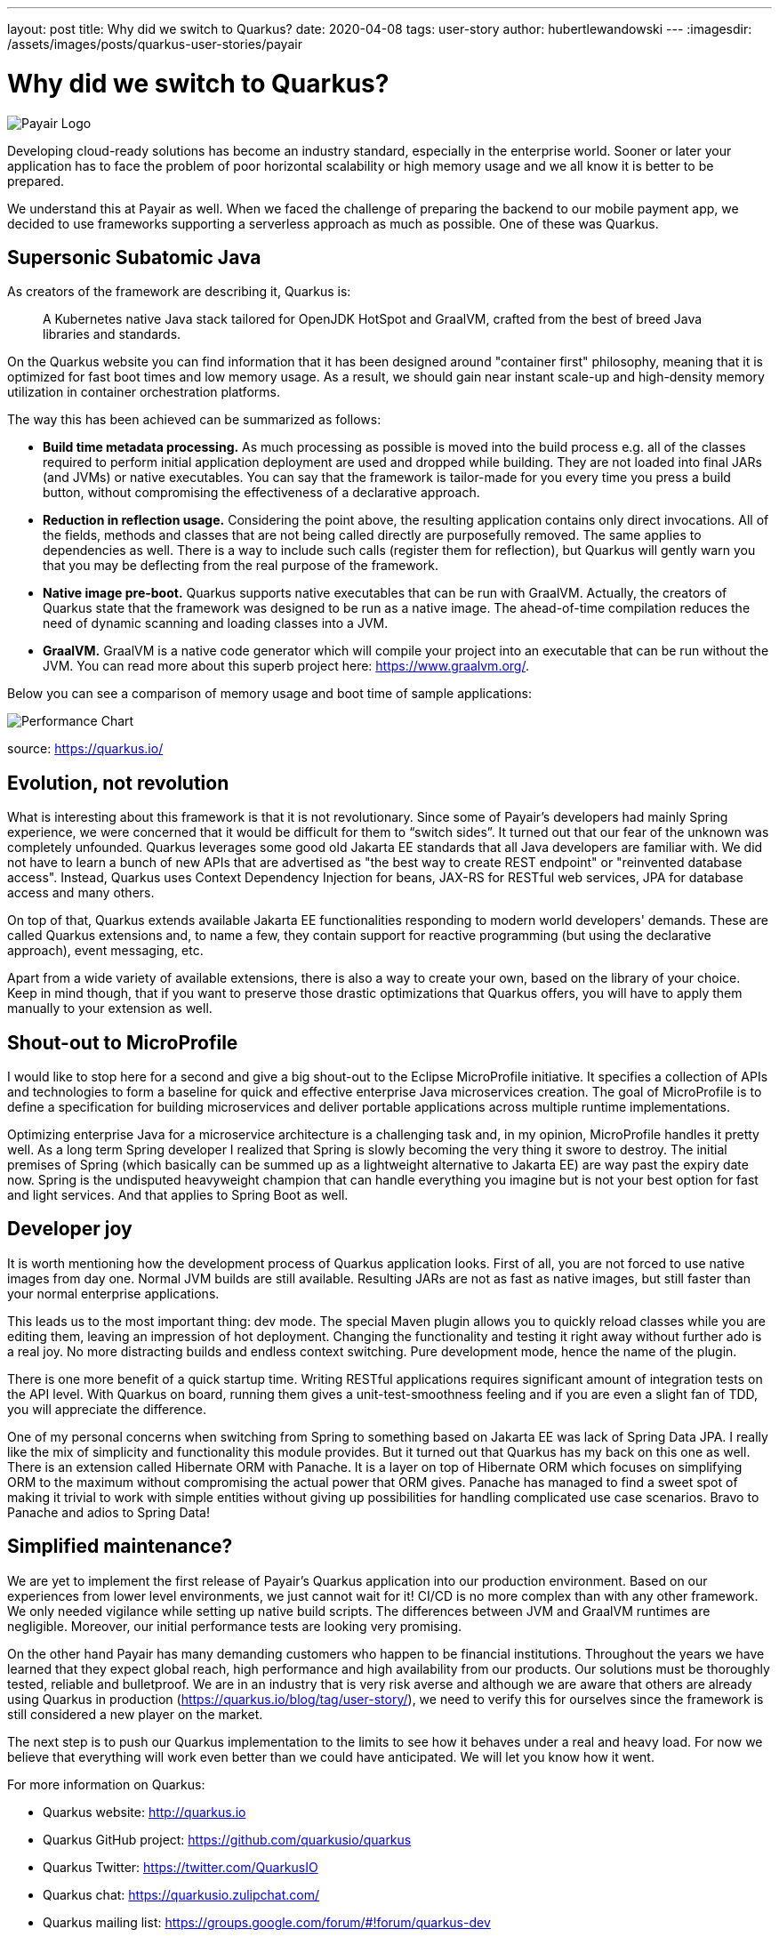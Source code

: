 ---
layout: post
title: Why did we switch to Quarkus?
date: 2020-04-08
tags: user-story
author: hubertlewandowski
---
:imagesdir: /assets/images/posts/quarkus-user-stories/payair

= Why did we switch to Quarkus?

[.customer-logo]
image:payair_logo_black_rgb.png[Payair Logo]

[.lead]
Developing cloud-ready solutions has become an industry standard, especially in the enterprise world. Sooner or later your application has to face the problem of poor horizontal scalability or high memory usage and we all know it is better to be prepared.
[.lead]
We understand this at Payair as well. When we faced the challenge of preparing the backend to our mobile payment app, we decided to use frameworks supporting a serverless approach as much as possible. One of these was Quarkus.

== Supersonic Subatomic Java

As creators of the framework are describing it, Quarkus is:

> A Kubernetes native Java stack tailored for OpenJDK HotSpot and GraalVM, crafted from the best of breed Java libraries and standards.

On the Quarkus website you can find information that it has been designed around "container first" philosophy, meaning that it is optimized for fast boot times and low memory usage. As a result, we should gain near instant scale-up and high-density memory utilization in container orchestration platforms.

The way this has been achieved can be summarized as follows:

* *Build time metadata processing.* As much processing as possible is moved into the build process e.g. all of the classes required to perform initial application deployment are used and dropped while building. They are not loaded into final JARs (and JVMs) or native executables. You can say that the framework is tailor-made for you every time you press a build button, without compromising the effectiveness of a declarative approach.

* *Reduction in reflection usage.* Considering the point above, the resulting application contains only direct invocations. All of the fields, methods and classes that are not being called directly are purposefully removed. The same applies to dependencies as well. There is a way to include such calls (register them for reflection), but Quarkus will gently warn you that you may be deflecting from the real purpose of the framework.

* *Native image pre-boot.* Quarkus supports native executables that can be run with GraalVM. Actually, the creators of Quarkus state that the framework was designed to be run as a native image. The ahead-of-time compilation reduces the need of dynamic scanning and loading classes into a JVM.

* *GraalVM.* GraalVM is a native code generator which will compile your project into an executable that can be run without the JVM. You can read more about this superb project here: https://www.graalvm.org/.

Below you can see a comparison of memory usage and boot time of sample applications:

image::perf_black.png[Performance Chart]
source: https://quarkus.io/

== Evolution, not revolution

What is interesting about this framework is that it is not revolutionary. Since some of Payair’s developers had mainly Spring experience, we were concerned that it would be difficult for them to “switch sides”. It turned out that our fear of the unknown was completely unfounded. Quarkus leverages some good old Jakarta EE standards that all Java developers are familiar with. We did not have to learn a bunch of new APIs that are advertised as "the best way to create REST endpoint" or "reinvented database access". Instead, Quarkus uses Context Dependency Injection for beans, JAX-RS for RESTful web services, JPA for database access and many others.

On top of that, Quarkus extends available Jakarta EE functionalities responding to modern world developers' demands. These are called Quarkus extensions and, to name a few, they contain support for reactive programming (but using the declarative approach), event messaging, etc.

Apart from a wide variety of available extensions, there is also a way to create your own, based on the library of your choice. Keep in mind though, that if you want to preserve those drastic optimizations that Quarkus offers, you will have to apply them manually to your extension as well.

== Shout-out to MicroProfile

I would like to stop here for a second and give a big shout-out to the Eclipse MicroProfile initiative. It specifies a collection of APIs and technologies to form a baseline for quick and effective enterprise Java microservices creation. The goal of MicroProfile is to define a specification for building microservices and deliver portable applications across multiple runtime implementations.

Optimizing enterprise Java for a microservice architecture is a challenging task and, in my opinion, MicroProfile handles it pretty well. As a long term Spring developer I realized that Spring is slowly becoming the very thing it swore to destroy. The initial premises of Spring (which basically can be summed up as a lightweight alternative to Jakarta EE) are way past the expiry date now. Spring is the undisputed heavyweight champion that can handle everything you imagine but is not your best option for fast and light services. And that applies to Spring Boot as well.

== Developer joy

It is worth mentioning how the development process of Quarkus application looks. First of all, you are not forced to use native images from day one. Normal JVM builds are still available. Resulting JARs are not as fast as native images, but still faster than your normal enterprise applications.

This leads us to the most important thing: dev mode. The special Maven plugin allows you to quickly reload classes while you are editing them, leaving an impression of hot deployment. Changing the functionality and testing it right away without further ado is a real joy. No more distracting builds and endless context switching. Pure development mode, hence the name of the plugin.

There is one more benefit of a quick startup time. Writing RESTful applications requires significant amount of integration tests on the API level. With Quarkus on board, running them gives a unit-test-smoothness feeling and if you are even a slight fan of TDD, you will appreciate the difference.

One of my personal concerns when switching from Spring to something based on Jakarta EE was lack of Spring Data JPA. I really like the mix of simplicity and functionality this module provides. But it turned out that Quarkus has my back on this one as well. There is an extension called Hibernate ORM with Panache. It is a layer on top of Hibernate ORM which focuses on simplifying ORM to the maximum without compromising the actual power that ORM gives. Panache has managed to find a sweet spot of making it trivial to work with simple entities without giving up possibilities for handling complicated use case scenarios. Bravo to Panache and adios to Spring Data!

== Simplified maintenance?

We are yet to implement the first release of Payair’s Quarkus application into our production environment. Based on our experiences from lower level environments, we just cannot wait for it! CI/CD is no more complex than with any other framework. We only needed vigilance while setting up native build scripts. The differences between JVM and GraalVM runtimes are negligible. Moreover, our initial performance tests are looking very promising.

On the other hand Payair has many demanding customers who happen to be financial institutions. Throughout the years we have learned that they expect global reach, high performance and high availability from our products. Our solutions must be thoroughly tested, reliable and bulletproof. We are in an industry that is very risk averse and although we are aware that others are already using Quarkus in production (https://quarkus.io/blog/tag/user-story/), we need to verify this for ourselves since the framework is still considered a new player on the market.

The next step is to push our Quarkus implementation to the limits to see how it behaves under a real and heavy load. For now we believe that everything will work even better than we could have anticipated. We will let you know how it went.

For more information on Quarkus:

* Quarkus website: http://quarkus.io
* Quarkus GitHub project: https://github.com/quarkusio/quarkus
* Quarkus Twitter: https://twitter.com/QuarkusIO
* Quarkus chat: https://quarkusio.zulipchat.com/
* Quarkus mailing list: https://groups.google.com/forum/#!forum/quarkus-dev
* https://www.youtube.com/channel/UCaW8QG_QoIk_FnjLgr5eOqg[Quarkus YouTube Channel]
* https://www.redhat.com/cms/managed-files/cl-4-reasons-try-quarkus-checklist-f19180cs-201909-en.pdf[Four reasons to use Quarkus]
